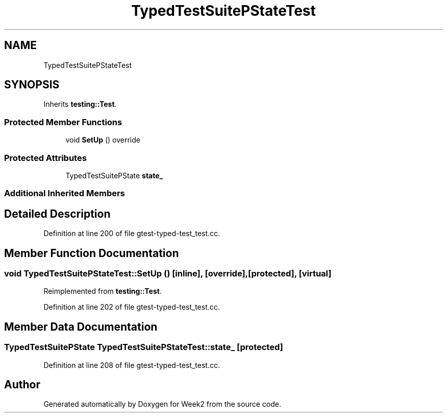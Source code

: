 .TH "TypedTestSuitePStateTest" 3 "Tue Sep 12 2023" "Week2" \" -*- nroff -*-
.ad l
.nh
.SH NAME
TypedTestSuitePStateTest
.SH SYNOPSIS
.br
.PP
.PP
Inherits \fBtesting::Test\fP\&.
.SS "Protected Member Functions"

.in +1c
.ti -1c
.RI "void \fBSetUp\fP () override"
.br
.in -1c
.SS "Protected Attributes"

.in +1c
.ti -1c
.RI "TypedTestSuitePState \fBstate_\fP"
.br
.in -1c
.SS "Additional Inherited Members"
.SH "Detailed Description"
.PP 
Definition at line 200 of file gtest\-typed\-test_test\&.cc\&.
.SH "Member Function Documentation"
.PP 
.SS "void TypedTestSuitePStateTest::SetUp ()\fC [inline]\fP, \fC [override]\fP, \fC [protected]\fP, \fC [virtual]\fP"

.PP
Reimplemented from \fBtesting::Test\fP\&.
.PP
Definition at line 202 of file gtest\-typed\-test_test\&.cc\&.
.SH "Member Data Documentation"
.PP 
.SS "TypedTestSuitePState TypedTestSuitePStateTest::state_\fC [protected]\fP"

.PP
Definition at line 208 of file gtest\-typed\-test_test\&.cc\&.

.SH "Author"
.PP 
Generated automatically by Doxygen for Week2 from the source code\&.
